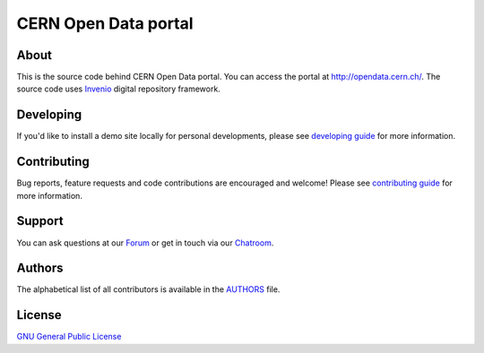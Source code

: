 =======================
 CERN Open Data portal
=======================

.. image:: https://github.com/cernopendata/opendata.cern.ch/workflows/CI/badge.svg
   :target: https://github.com/cernopendata/opendata.cern.ch/actions

.. image:: https://img.shields.io/badge/licence-GPL_2-green.svg?style=flat
   :target: https://raw.githubusercontent.com/cernopendata/opendata.cern.ch/master/LICENSE

.. image:: https://badges.gitter.im/Join%20Chat.svg
   :target: https://gitter.im/cernopendata/opendata.cern.ch?utm_source=badge&utm_medium=badge&utm_campaign=pr-badge

About
-----

This is the source code behind CERN Open Data portal. You can access the portal
at `http://opendata.cern.ch/ <http://opendata.cern.ch>`_.  The source code uses
`Invenio <https://inveniosoftware.org/>`_ digital repository framework.

Developing
----------

If you'd like to install a demo site locally for personal developments, please
see `developing guide <DEVELOPING.rst>`_ for more information.

Contributing
------------

Bug reports, feature requests and code contributions are encouraged and
welcome!  Please see `contributing guide <CONTRIBUTING.rst>`_ for more
information.

Support
-------

You can ask questions at our `Forum <https://opendata-forum.cern.ch/>`_ or get
in touch via our `Chatroom <https://gitter.im/cernopendata/opendata.cern.ch>`_.

Authors
-------

The alphabetical list of all contributors is available in the `AUTHORS
<AUTHORS.rst>`_ file.

License
-------

`GNU General Public License <LICENSE>`_
